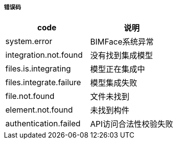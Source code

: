 ===== 错误码

[options="header"]
|===
|code|说明
|system.error|BIMFace系统异常
|integration.not.found|没有找到集成模型
|files.is.integrating|模型正在集成中
|files.integrate.failure|模型集成失败
|file.not.found	|文件未找到
|element.not.found	|未找到构件
|authentication.failed|	API访问合法性校验失败
|===